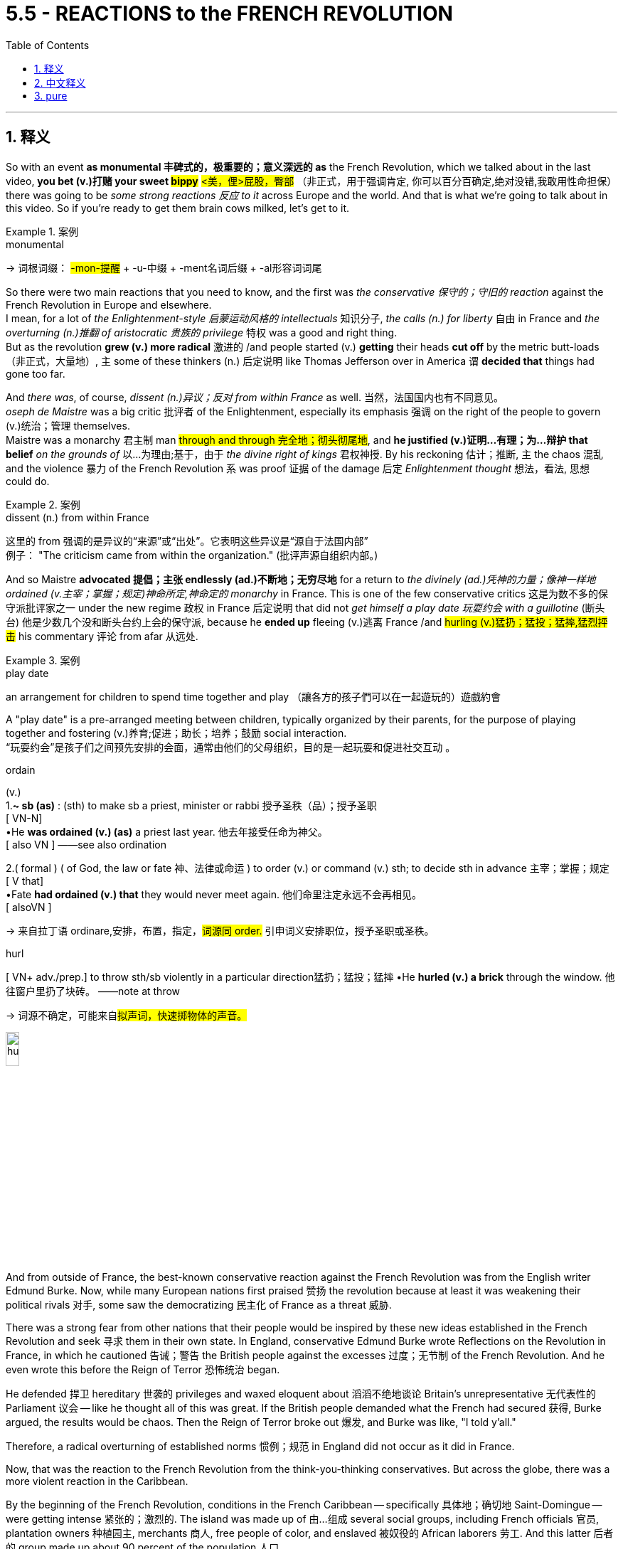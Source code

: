 
= 5.5 - REACTIONS to the FRENCH REVOLUTION
:toc: left
:toclevels: 3
:sectnums:
:stylesheet: ../../myAdocCss.css

'''

== 释义

So with an event *as monumental 丰碑式的，极重要的；意义深远的 as* the French Revolution, which we talked about in the last video, **you bet (v.)打赌 your sweet #bippy#** #<美，俚>屁股，臀部# （非正式，用于强调肯定, 你可以百分百确定,绝对没错,我敢用性命担保） there was going to be _some strong reactions 反应 to it_ across Europe and the world. And that is what we're going to talk about in this video. So if you're ready to get them brain cows milked, let's get to it. +

[.my1]
.案例
====
.monumental
-> 词根词缀： #-mon-提醒# + -u-中缀 + -ment名词后缀 + -al形容词词尾


====

So there were two main reactions that you need to know, and the first was _the conservative 保守的；守旧的 reaction_ against the French Revolution in Europe and elsewhere.  +
I mean, for a lot of _the Enlightenment-style 启蒙运动风格的 intellectuals_ 知识分子, _the calls (n.) for liberty_ 自由 in France and _the overturning (n.)推翻 of aristocratic 贵族的 privilege_ 特权 was a good and right thing.  +
But as the revolution *grew (v.) more radical* 激进的 /and people started (v.) *getting* their heads *cut off* by the metric butt-loads （非正式，大量地）, `主` some of these thinkers (n.) 后定说明 like Thomas Jefferson over in America `谓` *decided that* things had gone too far. +

And _there was_, of course, _dissent (n.)异议；反对 from within France_ as well. 当然，法国国内也有不同意见。 +
_oseph de Maistre_ was a big critic 批评者 of the Enlightenment, especially its emphasis 强调 on the right of the people to govern (v.)统治；管理 themselves.  +
Maistre was a monarchy 君主制 man #through and through 完全地；彻头彻尾地#, and *he justified (v.)证明…有理；为…辩护 that belief* _on the grounds of_ 以…为理由;基于，由于 _the divine right of kings_ 君权神授. By his reckoning 估计；推断, `主` the chaos 混乱 and the violence 暴力 of the French Revolution `系` was proof 证据 of the damage 后定 _Enlightenment thought_ 想法，看法, 思想 could do. +

[.my1]
.案例
====
.dissent (n.) from within France
这里的 from 强调的是异议的“来源”或“出处”。它表明这些异议是“源自于法国内部” +
例子： "The criticism came from within the organization." (批评声源自组织内部。)
====

And so Maistre *advocated 提倡；主张 endlessly (ad.)不断地；无穷尽地* for a return to _the divinely (ad.)凭神的力量；像神一样地 ordained (v.主宰；掌握；规定)神命所定,神命定的 monarchy_ in France. This is one of the few conservative critics 这是为数不多的保守派批评家之一 under the new regime 政权 in France 后定说明 that did not _get himself a play date 玩耍约会 with a guillotine_ (断头台) 他是少数几个没和断头台约上会的保守派, because he *ended up* fleeing (v.)逃离 France /and #hurling (v.)猛扔；猛投；猛摔,猛烈抨击# his commentary 评论 from afar 从远处. +

[.my1]
.案例
====
.play date
an arrangement for children to spend time together and play
（讓各方的孩子們可以在一起遊玩的）遊戲約會

A "play date" is a pre-arranged meeting between children, typically organized by their parents, for the purpose of playing together and fostering (v.)养育;促进；助长；培养；鼓励 social interaction. +
“玩耍约会”是孩子们之间预先安排的会面，通常由他们的父母组织，目的是一起玩耍和促进社交互动 。



.ordain
(v.) +
1.*~ sb (as)* :  (sth) to make sb a priest, minister or rabbi 授予圣秩（品）；授予圣职 +
[ VN-N] +
•He *was ordained (v.) (as)* a priest last year. 他去年接受任命为神父。 +
[ also VN ] ——see also ordination +

2.( formal ) ( of God, the law or fate 神、法律或命运 ) to order (v.) or command (v.) sth; to decide sth in advance 主宰；掌握；规定 +
[ V that] +
•Fate *had ordained (v.) that* they would never meet again. 他们命里注定永远不会再相见。 +
[ alsoVN ] +

-> 来自拉丁语 ordinare,安排，布置，指定，##词源同 order.## 引申词义安排职位，授予圣职或圣秩。

.hurl
[ VN+ adv./prep.] to throw sth/sb violently in a particular direction猛扔；猛投；猛摔
•He *hurled (v.) a brick* through the window. 他往窗户里扔了块砖。
——note at throw

-> 词源不确定，可能来自##拟声词，快速掷物体的声音。##

image:/img/hurl.jpg[,15%]

====

And from outside of France, the best-known conservative reaction against the French Revolution was from the English writer Edmund Burke. Now, while many European nations first praised 赞扬 the revolution because at least it was weakening their political rivals 对手, some saw the democratizing 民主化 of France as a threat 威胁. +

There was a strong fear from other nations that their people would be inspired by these new ideas established in the French Revolution and seek 寻求 them in their own state. In England, conservative Edmund Burke wrote Reflections on the Revolution in France, in which he cautioned 告诫；警告 the British people against the excesses 过度；无节制 of the French Revolution. And he even wrote this before the Reign of Terror 恐怖统治 began. +

He defended 捍卫 hereditary 世袭的 privileges and waxed eloquent about 滔滔不绝地谈论 Britain's unrepresentative 无代表性的 Parliament 议会 -- like he thought all of this was great. If the British people demanded what the French had secured 获得, Burke argued, the results would be chaos. Then the Reign of Terror broke out 爆发, and Burke was like, "I told y'all." +

Therefore, a radical overturning of established norms 惯例；规范 in England did not occur as it did in France. +

Now, that was the reaction to the French Revolution from the think-you-thinking conservatives. But across the globe, there was a more violent reaction in the Caribbean. +

By the beginning of the French Revolution, conditions in the French Caribbean -- specifically 具体地；确切地 Saint-Domingue -- were getting intense 紧张的；激烈的. The island was made up of 由…组成 several social groups, including French officials 官员, plantation owners 种植园主, merchants 商人, free people of color, and enslaved 被奴役的 African laborers 劳工. And this latter 后者的 group made up about 90 percent of the population 人口. +

To make things worse, the French government had granted 授予 various levels of rights to the different groups, and not surprisingly, the enslaved Africans were at the bottom of the pile 处于最底层 with almost no rights to speak of 值得一提的. But don't worry, France, I'm sure that's not going to cause any trouble. +

Anyway, the conditions for the enslaved laborers on the island were brutally 残忍地 vicious 恶劣的. In fact, the plantation owners on the island -- for whom coffee and sugar crops 作物 had made them exceedingly 极其地 wealthy 富有的 -- had figured out 弄清楚 that simply by working a slave to death and then buying new slaves, that was a more profitable 盈利的 system than treating them kindly. +

But it's okay, because once the French Revolution began, the National Assembly 国民议会 took over 接管. I'm sure that they're going to extend 扩大；延伸 the liberal 自由的 reforms 改革 made in France to all their colonies 殖民地 as well. Wouldn't that be hilarious 滑稽的；可笑的 if they did that? +

No. The National Assembly ended up passing a series of 一系列的 decrees 法令 and laws that alienated 使疏远 almost every group on the island. Especially angered were the enslaved workers, who heard the cries for "Liberty, Equality, and Fraternity" 自由、平等、博爱 in the streets of France and thought that those principles 原则 would extend to all places in the French Empire 帝国. +

But when the National Assembly refused to recognize 承认 the enslaved population's rights, the island was ripe for 时机成熟，准备好 revolution. +

So by 1791, the slaves on the island -- who had witnessed 目睹 the clashes 冲突 between whites and free people of color -- began meeting under the cover of night 趁夜色掩护 to plan a mass rebellion 大规模起义. In August, the rebellion broke out 爆发 and grew rapidly, and not long after, hundreds of coffee and sugar plantations 种植园 were destroyed. +

And remember, this was France's most profitable colony, so these rebels 造反者 weren't just destroying land -- they were actively 积极地 diminishing 减少 profits in France. And messing with 干扰；损害 money is the one thing you do not do in a large colonial empire like France. +

So as the rebellion went on, some complicating 使复杂化的 factors 因素 were introduced, and those complications 复杂情况 were named Spain and Britain. See, this half of the island was actually part of the Spanish Empire, and seeing the opportunity to weaken the French, they jumped at the opportunity 迫不及待地抓住机会 to support the slave rebellion. +

The British, also sensing 察觉；意识到 an opportunity in the chaos 混乱, blockaded 封锁 the island with their navy and then invaded 入侵 the land and took some territory 领土 for themselves. +

So because their most valuable colony was in danger from all sides, the National Assembly in France issued 发布 a decree that any slave who fought for the French cause would win their freedom. But the rebels looked at each other and were like, "Well, that's cute, but in case you haven't noticed, we already freed ourselves. So what else you got?" +

At which point, the National Assembly abolished 废除 slavery in all of its territory 领土. +

But the real tide of the war turned in favor of 转向有利于… the French with the rise of a brilliant 杰出的 soldier named Toussaint Louverture. He was born a slave on the island and then later freed, and at the beginning of the insurrection 起义, the Spanish recruited 招募 Louverture to fight for them against the French, which he did and easily proved his brilliance. +

But after several years of fighting, Louverture abandoned 抛弃 the Spanish and switched sides 改变立场 and led an army of four thousand against the Spanish and the British. By 1796, Louverture's efforts had resulted in 导致 France regaining 重新获得 control of their colony. +

So the National Assembly installed 任命 Louverture as the commander 指挥官 of the colony, and he defeated his rivals 对手 to the south to maintain 维持 control over all of Saint-Domingue. But he began making more and more decisions independently of 独立于 France, and by this time, Napoleon was in power 掌权, and that was not going to work for him. +

So Napoleon, wanting to regain 重新控制 control over Saint-Domingue, decided it was time to get Louverture out of power 下台 and re-establish 重新建立 slavery on the island. So a delegation 代表团 was sent to arrest 逮捕 Louverture, and he was deported 驱逐 back to France, where he died shortly thereafter 此后不久. +

But at the prospect of 面临…的前景 the return of slavery and French oppression 压迫, Louverture's lieutenant 副官, Jean-Jacques Dessalines, rallied 召集 the resistance 抵抗力量 and handily 轻易地 defeated the French and proclaimed 宣布 independence 独立 in 1804. They officially renamed 重新命名 their country Haiti, which had been its name before the arrival of the French. +

Okay, click here to keep reviewing for Unit 5 of AP Euro. If you need more help getting an A in your class and a five on your exam in May, then click right here and grab my AP Euro review pack, which is going to make all your dreams come true. Hey, I'll catch you on the flip-flop. Heimler out. +

'''

== 中文释义


既然"法国大革命"是如此具有里程碑意义的事件（我们在上一个视频中谈到过），可以肯定的是，欧洲乃至全世界, 都会对它产生强烈的反应。这就是我们在这个视频中要讨论的内容。所以，如果你准备好充实自己的知识，那我们开始吧。  +

有两种主要的反应, 是你需要了解的，第一个是, 欧洲及其他地区对"法国大革命"的保守派反应。我的意思是，对于许多具有"启蒙思想"的知识分子来说，法国对自由的呼吁, 以及对贵族特权的推翻, 是一件正确且有益的事情。*但随着革命变得更加激进，人们开始大量被断头，像美国的托马斯·杰斐逊（Thomas Jefferson）这样的思想家, 认为事情做得太过火了。*  +

当然，法国国内也有不同意见。约瑟夫·德·迈斯特（Joseph de Maistre）是对"启蒙运动"的强烈批评者，尤其是启蒙运动对"人民自治权利"的强调。迈斯特是一个彻头彻尾的"君主制"拥护者，他以"君权神授"为理由, 来为自己的信仰辩护。在他看来，法国大革命的混乱和暴力, 证明了"启蒙思想"可能造成的危害。  +

所以迈斯特不断主张法国恢复神授的君主制。他是法国新政权下, 少数几个没有把自己送上断头台的保守派批评者之一，因为他最终逃离了法国，并从远处发表他的评论。  +

在法国之外，对法国大革命最著名的保守派反应, 来自英国作家埃德蒙·伯克（Edmund Burke）。**许多欧洲国家最初赞扬这场革命，因为至少它削弱了他们的政治对手，**但也有一些国家认为, 法国的民主化是一种威胁。  +

**#其他国家非常担心他们的人民会受到"法国大革命"所确立的新思想的启发，并在自己的国家寻求同样的变革。#**在英国，保守派埃德蒙·伯克写了《对法国革命的反思》（Reflections on the Revolution in France），在书中他告诫英国人民要警惕"法国大革命"的过激行为。而且他甚至在恐怖统治开始之前, 就写下了这本书。  +

他为"世袭特权"辩护，并滔滔不绝地称赞英国"不具代表性的议会"——他认为这一切都很棒。伯克认为，如果英国人民要求得到法国人民所争取到的东西，结果将是混乱。然后"恐怖统治"爆发了，伯克说：“我早就告诉过你们。”  +

因此，*英国没有像法国那样, 发生对"既定规范"的激进颠覆。*  +

这就是保守派思想家对法国大革命的反应。但**在全球范围内，加勒比地区的反应更为激烈。**  +

在"法国大革命"开始时，法属加勒比地区——特别是圣多明戈（Saint-Domingue）——的局势变得紧张起来。这个岛屿上有几个社会群体，包括法国官员、种植园主、商人、有色自由人, 以及被奴役的非洲劳工。而最后这个群体约占人口的90%。  +

更糟糕的是，法国政府给予不同群体不同程度的权利，毫不奇怪，被奴役的非洲人处于最底层，几乎没有什么权利可言。但别担心，法国，我相信这不会引发任何麻烦。  +

不管怎样，岛上被奴役劳工的处境极其恶劣。事实上，岛上的种植园主——咖啡和甘蔗种植让他们变得非常富有——发现，让奴隶累死然后再购买新奴隶，比善待奴隶更有利可图。  +

但没关系，因为**法国大革命开始后，"国民议会"接管了政权。我相信他们会把法国的自由改革推广到所有殖民地。**如果他们真的这么做，那不是很有趣吗？  +

**不。"国民议会"最终通过了一系列法令和法律，几乎疏远了岛上的所有群体。被奴役的劳工尤其愤怒，他们听到了法国街头“自由、平等、博爱”的呼声，**并认为这些原则会推广到法兰西帝国的所有地方。  +

*但当"国民议"会拒绝承认被奴役人口的权利时，这个岛屿已经具备了革命的条件。*  +

所以到了1791年，岛上的奴隶——他们目睹了白人和有色自由人之间的冲突——开始在夜色掩护下集会，策划一场大规模起义。8月，起义爆发并迅速发展，不久之后，数百个咖啡和甘蔗种植园被摧毁。  +

记住，这是法国最赚钱的殖民地，所以这些起义者不仅摧毁了土地——他们还极大地减少了法国的利润。而在像法国这样的大型殖民帝国中，动钱是绝对不行的。  +

随着起义的进行，一些复杂因素出现了，这些因素来自西班牙和英国。要知道，*这个岛屿的一半, 实际上是西班牙帝国的一部分，看到削弱法国的机会，他们抓住机会支持奴隶起义。*  +

英国也在混乱中看到了机会，他们用海军封锁了这个岛屿，然后入侵并占领了一些领土。  +

**由于他们最有价值的殖民地四面受敌，法国"国民议会"颁布法令，任何为法国而战的奴隶, 都将赢得自由。**但起义者面面相觑，心想：“好吧，这很有意思，但你们可能没注意到，我们已经解放了自己。那你们还有什么别的办法？”  +

*在这种情况下，"国民议会"废除了其所有领土上的奴隶制。*  +

但战争的真正转折点, 是一位才华横溢的士兵杜桑·卢维杜尔（Toussaint Louverture）的崛起，这对法国有利。他出生时是岛上的奴隶，后来获得了自由，在起义开始时，西班牙招募卢维杜尔为他们对抗法国，他照做了，并且轻松证明了自己的才华。  +

但经过几年的战斗，卢维杜尔放弃了为西班牙作战，转而支持法国，并率领一支四千人的军队对抗西班牙和英国。到1796年，卢维杜尔的努力, 使法国重新控制了殖民地。  +

所以"国民议会"任命卢维杜尔为殖民地的指挥官，他击败了南方的对手，维持了对整个圣多明戈的控制。但他开始越来越独立于法国做决策，而此时拿破仑（Napoleon）掌权了，这对他来说可不行。  +

所以**拿破仑想要重新控制"圣多明戈"，**他决定是时候让卢维杜尔下台，并在岛上重新恢复奴隶制。于是派了一个代表团去逮捕卢维杜尔，他被遣返回法国，不久后死在了那里。  +

**但鉴于奴隶制的恢复, 和法国的压迫，卢维杜尔的副手让 - 雅克·德萨林（Jean-Jacques Dessalines）集结了抵抗力量，轻松击败了法国，并在1804年宣布独立。**他们正式将自己的**国家重新命名为海地**（Haiti），这是法国到来之前这个地方的名字。  +

好的，点击这里继续复习美国大学预修课程欧洲历史第五单元。如果你需要更多帮助，想在课堂上得A，并在五月份的考试中得5分，那就点击这里获取我的美国大学预修课程欧洲历史复习资料包，它会让你实现所有梦想。嘿，我们下次再见。海姆勒下线了。  +

'''

== pure

So with an event as monumental as the French Revolution, which we talked about in the last video, you bet your sweet bippy there was going to be some strong reactions to it across Europe and the world. And that is what we're going to talk about in this video. So if you're ready to get them brain cows milked, let's get to it.

So there were two main reactions that you need to know, and the first was the conservative reaction against the French Revolution in Europe and elsewhere. I mean, for a lot of the Enlightenment-style intellectuals, the calls for liberty in France and the overturning of aristocratic privilege was a good and right thing. But as the revolution grew more radical and people started getting their heads cut off by the metric butt-loads, some of these thinkers like Thomas Jefferson over in America decided that things had gone too far.

And there was, of course, dissent from within France as well. Joseph de Maistre was a big critic of the Enlightenment, especially its emphasis on the right of the people to govern themselves. Maistre was a monarchy man through and through, and he justified that belief on the grounds of the divine right of kings. By his reckoning, the chaos and the violence of the French Revolution was proof of the damage Enlightenment thought could do.

And so Maistre advocated endlessly for a return to the divinely ordained monarchy in France. This is one of the few conservative critics under the new regime in France that did not get himself a play date with a guillotine, because he ended up fleeing France and hurling his commentary from afar.

And from outside of France, the best-known conservative reaction against the French Revolution was from the English writer Edmund Burke. Now, while many European nations first praised the revolution because at least it was weakening their political rivals, some saw the democratizing of France as a threat.

There was a strong fear from other nations that their people would be inspired by these new ideas established in the French Revolution and seek them in their own state. In England, conservative Edmund Burke wrote Reflections on the Revolution in France, in which he cautioned the British people against the excesses of the French Revolution. And he even wrote this before the Reign of Terror began.

He defended hereditary privileges and waxed eloquent about Britain's unrepresentative Parliament -- like he thought all of this was great. If the British people demanded what the French had secured, Burke argued, the results would be chaos. Then the Reign of Terror broke out, and Burke was like, "I told y'all."

Therefore, a radical overturning of established norms in England did not occur as it did in France.

Now, that was the reaction to the French Revolution from the think-you-thinking conservatives. But across the globe, there was a more violent reaction in the Caribbean.

By the beginning of the French Revolution, conditions in the French Caribbean -- specifically Saint-Domingue -- were getting intense. The island was made up of several social groups, including French officials, plantation owners, merchants, free people of color, and enslaved African laborers. And this latter group made up about 90 percent of the population.

To make things worse, the French government had granted various levels of rights to the different groups, and not surprisingly, the enslaved Africans were at the bottom of the pile with almost no rights to speak of. But don't worry, France, I'm sure that's not going to cause any trouble.

Anyway, the conditions for the enslaved laborers on the island were brutally vicious. In fact, the plantation owners on the island -- for whom coffee and sugar crops had made them exceedingly wealthy -- had figured out that simply by working a slave to death and then buying new slaves, that was a more profitable system than treating them kindly.

But it's okay, because once the French Revolution began, the National Assembly took over. I'm sure that they're going to extend the liberal reforms made in France to all their colonies as well. Wouldn't that be hilarious if they did that?

No. The National Assembly ended up passing a series of decrees and laws that alienated almost every group on the island. Especially angered were the enslaved workers, who heard the cries for "Liberty, Equality, and Fraternity" in the streets of France and thought that those principles would extend to all places in the French Empire.

But when the National Assembly refused to recognize the enslaved population's rights, the island was ripe for revolution.

So by 1791, the slaves on the island -- who had witnessed the clashes between whites and free people of color -- began meeting under the cover of night to plan a mass rebellion. In August, the rebellion broke out and grew rapidly, and not long after, hundreds of coffee and sugar plantations were destroyed.

And remember, this was France's most profitable colony, so these rebels weren't just destroying land -- they were actively diminishing profits in France. And messing with money is the one thing you do not do in a large colonial empire like France.

So as the rebellion went on, some complicating factors were introduced, and those complications were named Spain and Britain. See, this half of the island was actually part of the Spanish Empire, and seeing the opportunity to weaken the French, they jumped at the opportunity to support the slave rebellion.

The British, also sensing an opportunity in the chaos, blockaded the island with their navy and then invaded the land and took some territory for themselves.

So because their most valuable colony was in danger from all sides, the National Assembly in France issued a decree that any slave who fought for the French cause would win their freedom. But the rebels looked at each other and were like, "Well, that's cute, but in case you haven't noticed, we already freed ourselves. So what else you got?"

At which point, the National Assembly abolished slavery in all of its territory.

But the real tide of the war turned in favor of the French with the rise of a brilliant soldier named Toussaint Louverture. He was born a slave on the island and then later freed, and at the beginning of the insurrection, the Spanish recruited Louverture to fight for them against the French, which he did and easily proved his brilliance.

But after several years of fighting, Louverture abandoned the Spanish and switched sides and led an army of four thousand against the Spanish and the British. By 1796, Louverture's efforts had resulted in France regaining control of their colony.

So the National Assembly installed Louverture as the commander of the colony, and he defeated his rivals to the south to maintain control over all of Saint-Domingue. But he began making more and more decisions independently of France, and by this time, Napoleon was in power, and that was not going to work for him.

So Napoleon, wanting to regain control over Saint-Domingue, decided it was time to get Louverture out of power and re-establish slavery on the island. So a delegation was sent to arrest Louverture, and he was deported back to France, where he died shortly thereafter.

But at the prospect of the return of slavery and French oppression, Louverture's lieutenant, Jean-Jacques Dessalines, rallied the resistance and handily defeated the French and proclaimed independence in 1804. They officially renamed their country Haiti, which had been its name before the arrival of the French.

Okay, click here to keep reviewing for Unit 5 of AP Euro. If you need more help getting an A in your class and a five on your exam in May, then click right here and grab my AP Euro review pack, which is going to make all your dreams come true. Hey, I'll catch you on the flip-flop. Heimler out.

'''
